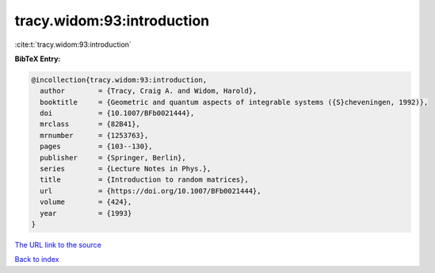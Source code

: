 tracy.widom:93:introduction
===========================

:cite:t:`tracy.widom:93:introduction`

**BibTeX Entry:**

.. code-block:: bibtex

   @incollection{tracy.widom:93:introduction,
     author        = {Tracy, Craig A. and Widom, Harold},
     booktitle     = {Geometric and quantum aspects of integrable systems ({S}cheveningen, 1992)},
     doi           = {10.1007/BFb0021444},
     mrclass       = {82B41},
     mrnumber      = {1253763},
     pages         = {103--130},
     publisher     = {Springer, Berlin},
     series        = {Lecture Notes in Phys.},
     title         = {Introduction to random matrices},
     url           = {https://doi.org/10.1007/BFb0021444},
     volume        = {424},
     year          = {1993}
   }
`The URL link to the source <https://doi.org/10.1007/BFb0021444>`_


`Back to index <../By-Cite-Keys.html>`_
